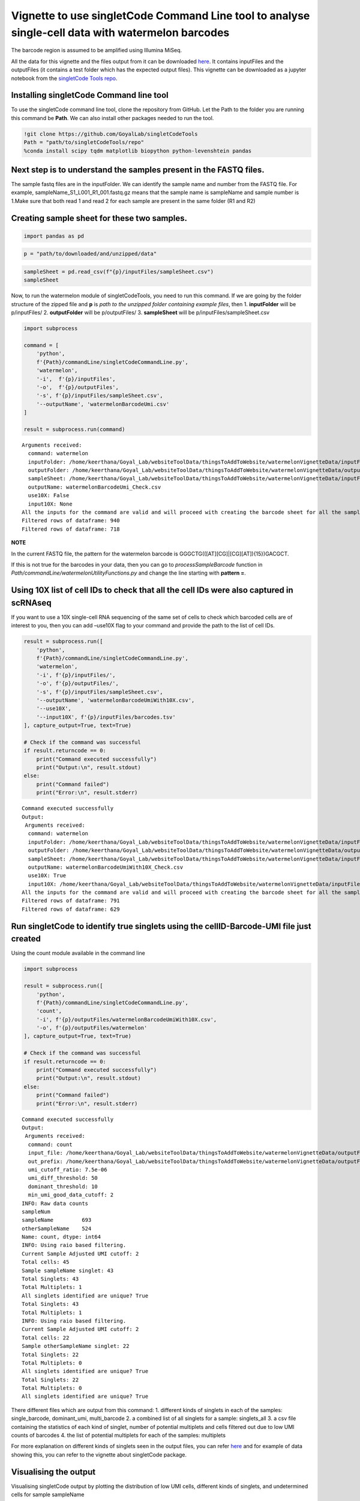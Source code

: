 Vignette to use singletCode Command Line tool to analyse single-cell data with watermelon barcodes
==================================================================================================

The barcode region is assumed to be amplified using Illumina MiSeq.

All the data for this vignette and the files output from it can be
downloaded
`here <https://github.com/GoyalLab/SingletCodeWebsite/raw/main/source/dataVignette/watermelonVignetteData.zip>`__. It
contains inputFiles and the outputFiles (it contains a test folder which has the expected output files). This vignette can be downloaded as a jupyter notebook from the `singletCode Tools repo <https://github.com/GoyalLab/singletCodeTools/tree/main/vignette>`_.

Installing singletCode Command line tool
~~~~~~~~~~~~~~~~~~~~~~~~~~~~~~~~~~~~~~~~

To use the singletCode command line tool, clone the repository from
GitHub. Let the Path to the folder you are running this command be
**Path**. We can also install other packages needed to run the tool.

.. code:: ipython3

    !git clone https://github.com/GoyalLab/singletCodeTools
    Path = "path/to/singletCodeTools/repo"
    %conda install scipy tqdm matplotlib biopython python-levenshtein pandas


Next step is to understand the samples present in the FASTQ files.
~~~~~~~~~~~~~~~~~~~~~~~~~~~~~~~~~~~~~~~~~~~~~~~~~~~~~~~~~~~~~~~~~~~

The sample fastq files are in the inputFolder. We can identify the
sample name and number from the FASTQ file. For example,
sampleName_S1_L001_R1_001.fastq.gz means that the sample name is
sampleName and sample number is 1.Make sure that both read 1 and read 2
for each sample are present in the same folder (R1 and R2)

Creating sample sheet for these two samples. 
~~~~~~~~~~~~~~~~~~~~~~~~~~~~~~~~~~~~~~~~~~~~

.. code:: ipython3

    import pandas as pd

.. code:: ipython3

    p = "path/to/downloaded/and/unzipped/data"

.. code:: ipython3

    sampleSheet = pd.read_csv(f"{p}/inputFiles/sampleSheet.csv")
    sampleSheet




.. raw:: html

    <div>
    <table border="1" class="dataframe">
      <thead>
        <tr style="text-align: right;">
          <th></th>
          <th>sampleName</th>
          <th>sampleNumber</th>
        </tr>
      </thead>
      <tbody>
        <tr>
          <th>0</th>
          <td>sampleName</td>
          <td>1</td>
        </tr>
        <tr>
          <th>1</th>
          <td>otherSampleName</td>
          <td>2</td>
        </tr>
      </tbody>
    </table>
    </div>


Now, to run the watermelon module of singletCodeTools, you need to run
this command. If we are going by the folder structure of the zipped file
and **p** is *path to the unzipped folder containing example files*,
then 1. **inputFolder** will be p/inputFiles/ 2. **outputFolder** will
be p/outputFiles/ 3. **sampleSheet** will be
p/inputFiles/sampleSheet.csv

.. code:: ipython3

    import subprocess
    
    command = [
        'python',
        f'{Path}/commandLine/singletCodeCommandLine.py',
        'watermelon',
        '-i',  f'{p}/inputFiles',
        '-o',  f'{p}/outputFiles',
        '-s', f'{p}/inputFiles/sampleSheet.csv',
        '--outputName', 'watermelonBarcodeUmi.csv'
    ]
    
    result = subprocess.run(command)



.. parsed-literal::

    Arguments received:
      command: watermelon
      inputFolder: /home/keerthana/Goyal_Lab/websiteToolData/thingsToAddToWebsite/watermelonVignetteData/inputFiles
      outputFolder: /home/keerthana/Goyal_Lab/websiteToolData/thingsToAddToWebsite/watermelonVignetteData/outputFiles
      sampleSheet: /home/keerthana/Goyal_Lab/websiteToolData/thingsToAddToWebsite/watermelonVignetteData/inputFiles/sampleSheet.csv
      outputName: watermelonBarcodeUmi_Check.csv
      use10X: False
      input10X: None
    All the inputs for the command are valid and will proceed with creating the barcode sheet for all the samples in the sheet.
    Filtered rows of dataframe: 940
    Filtered rows of dataframe: 718


**NOTE**

In the current FASTQ file, the pattern for the watermelon barcode is
GGGCTG(([AT][CG]|[CG][AT]){15})GACGCT.

If this is not true for the barcodes in your data, then you can go to
*processSampleBarcode* function in
*Path/commandLine/watermelonUtilityFunctions.py* and change the line
starting with **pattern =**.

Using 10X list of cell IDs to check that all the cell IDs were also captured in scRNAseq
~~~~~~~~~~~~~~~~~~~~~~~~~~~~~~~~~~~~~~~~~~~~~~~~~~~~~~~~~~~~~~~~~~~~~~~~~~~~~~~~~~~~~~~~

If you want to use a 10X single-cell RNA sequencing of the same set of
cells to check which barcoded cells are of interest to you, then you can
add –use10X flag to your command and provide the path to the list of
cell IDs.

.. code:: ipython3

    result = subprocess.run([
        'python',
        f'{Path}/commandLine/singletCodeCommandLine.py',
        'watermelon',
        '-i', f'{p}/inputFiles/',
        '-o', f'{p}/outputFiles/',
        '-s', f'{p}/inputFiles/sampleSheet.csv',
        '--outputName', 'watermelonBarcodeUmiWith10X.csv',
        '--use10X',
        '--input10X', f'{p}/inputFiles/barcodes.tsv'
    ], capture_output=True, text=True)
    
    # Check if the command was successful
    if result.returncode == 0:
        print("Command executed successfully")
        print("Output:\n", result.stdout)
    else:
        print("Command failed")
        print("Error:\n", result.stderr)


.. parsed-literal::

    Command executed successfully
    Output:
     Arguments received:
      command: watermelon
      inputFolder: /home/keerthana/Goyal_Lab/websiteToolData/thingsToAddToWebsite/watermelonVignetteData/inputFiles/
      outputFolder: /home/keerthana/Goyal_Lab/websiteToolData/thingsToAddToWebsite/watermelonVignetteData/outputFiles/
      sampleSheet: /home/keerthana/Goyal_Lab/websiteToolData/thingsToAddToWebsite/watermelonVignetteData/inputFiles/sampleSheet.csv
      outputName: watermelonBarcodeUmiWith10X_Check.csv
      use10X: True
      input10X: /home/keerthana/Goyal_Lab/websiteToolData/thingsToAddToWebsite/watermelonVignetteData/inputFiles/barcodes.tsv
    All the inputs for the command are valid and will proceed with creating the barcode sheet for all the samples in the sheet.
    Filtered rows of dataframe: 791
    Filtered rows of dataframe: 629
    


Run singletCode to identify true singlets using the cellID-Barcode-UMI file just created
~~~~~~~~~~~~~~~~~~~~~~~~~~~~~~~~~~~~~~~~~~~~~~~~~~~~~~~~~~~~~~~~~~~~~~~~~~~~~~~~~~~~~~~~

Using the count module available in the command line

.. code:: ipython3

    import subprocess
    
    result = subprocess.run([
        'python',
        f'{Path}/commandLine/singletCodeCommandLine.py',
        'count',
        '-i', f'{p}/outputFiles/watermelonBarcodeUmiWith10X.csv',
        '-o', f'{p}/outputFiles/watermelon'
    ], capture_output=True, text=True)
    
    # Check if the command was successful
    if result.returncode == 0:
        print("Command executed successfully")
        print("Output:\n", result.stdout)
    else:
        print("Command failed")
        print("Error:\n", result.stderr)


.. parsed-literal::

    Command executed successfully
    Output:
     Arguments received:
      command: count
      input_file: /home/keerthana/Goyal_Lab/websiteToolData/thingsToAddToWebsite/watermelonVignetteData/outputFiles/watermelonBarcodeUmiWith10X_Check.csv
      out_prefix: /home/keerthana/Goyal_Lab/websiteToolData/thingsToAddToWebsite/watermelonVignetteData/outputFiles/watermelon
      umi_cutoff_ratio: 7.5e-06
      umi_diff_threshold: 50
      dominant_threshold: 10
      min_umi_good_data_cutoff: 2
    INFO: Raw data counts
    sampleNum
    sampleName         693
    otherSampleName    524
    Name: count, dtype: int64
    INFO: Using raio based filtering.
    Current Sample Adjusted UMI cutoff: 2
    Total cells: 45
    Sample sampleName singlet: 43
    Total Singlets: 43
    Total Multiplets: 1
    All singlets identified are unique? True
    Total Singlets: 43
    Total Multiplets: 1
    INFO: Using raio based filtering.
    Current Sample Adjusted UMI cutoff: 2
    Total cells: 22
    Sample otherSampleName singlet: 22
    Total Singlets: 22
    Total Multiplets: 0
    All singlets identified are unique? True
    Total Singlets: 22
    Total Multiplets: 0
    All singlets identified are unique? True
    


There different files which are output from this command: 1. different
kinds of singlets in each of the samples: single_barcode, dominant_umi,
multi_barcode 2. a combined list of all singlets for a sample:
singlets_all 3. a csv file containing the statistics of each kind of
singlet, number of potential multiplets and cells filtered out due to
low UMI counts of barcodes 4. the list of potential multiplets for each
of the samples: multiplets

For more explanation on different kinds of singlets seen in the output
files, you can refer
`here <https://goyallab.github.io/SingletCodeWebsite/singletCode/>`__
and for example of data showing this, you can refer to the vignette
about singletCode package.

Visualising the output
~~~~~~~~~~~~~~~~~~~~~~

Visualising singletCode output by plotting the distribution of low UMI
cells, different kinds of singlets, and undetermined cells for sample
sampleName

.. code:: ipython3

    import matplotlib.pyplot as plt
    
    stats = pd.read_csv(f"{p}/outputFiles/watermelon_sampleName_singlets_stats.csv")
    colors = ['#62575b', '#2175a8', '#feb422', '#d62728', '#d4d4d4']  # Example colors, modify as needed
    plotData = stats.drop(columns = ['dataset', 'total_cells', "total_singlets"])
    
    # Plotting
    ax = plotData.plot(kind='barh', stacked=True, figsize=(10, 7), color=colors)
    
    for plot in ax.patches:
        ax.annotate(f'{int(plot.get_width())}', (plot.get_x() + plot.get_width()/2, plot.get_y() + plot.get_height()/2), ha='right', va='center')
    
    ax.set_xlabel('Total cells')
    ax.set_title('Distribution of Singlets by Criteria')
    plt.show()




.. image:: watermelonDatasetVignette_files/watermelonDatasetVignette_20_0.png

In the above plot, you see that the original data had 569 cells that were removed due to low barcode UMI count, 43 singlets with a single-barcode associated with them and a single multiplet (singletCode could not determine if it was a singlet for sure.)

Looking at the scRNAseq data associated
---------------------------------------

Since this data has both scRNAseq and barcodes for the same cells, we
can analyse them together

Installing and importing scanpy package to do this

.. code:: ipython3

    #Install scanpy for further single-cell RNAseq analysis
    # %conda install -c conda-forge scanpy python-igraph leidenalg
    #Import scanpy
    import scanpy as sc

In case there are version conflicts during this installation or while importing scanpy, we found *%conda update --all* to be an useful command that fixed the version conflict previously.
Reading in the 10X h5ad object associated with the same watermelon data

.. code:: ipython3

    adata = sc.read_h5ad(f"{p}/inputFiles/watermelonScRnaSeqData.h5ad")
    adata




.. parsed-literal::

    AnnData object with n_obs × n_vars = 1093 × 27264



Read in the output files to identify cells as being singlets, multiplets or being removed for low barcode UMI threshold
~~~~~~~~~~~~~~~~~~~~~~~~~~~~~~~~~~~~~~~~~~~~~~~~~~~~~~~~~~~~~~~~~~~~~~~~~~~~~~~~~~~~~~~~~~~~~~~~~~~~~~~~~~~~~~~~~~~~~~~

First, reading in the cellID-barcode-UMI sheet generated earlier with
additional filter using scRNAseq data

.. code:: ipython3

    cellidBarcodeUMI = pd.read_csv(f'{p}/outputFiles/watermelonBarcodeUmiWith10X.csv')

Reading in all the singlets and multiplets idenified in the two samples.
There might not always be multiplets - check the stats file to see if
there are any. In this example, there are no multiplets in
otherSampleName.

.. code:: ipython3

    sampleNameSinglets = pd.read_csv(f"{p}/outputFiles/watermelon_sampleName_singlets_all.txt", header = None)
    otherSampleNameSinglets = pd.read_csv(f"{p}/outputFiles/watermelon_otherSampleName_singlets_all.txt", header = None)
    sampleNameMultiplets = pd.read_csv(f"{p}/outputFiles/watermelon_sampleName_multiplets.txt", header = None)

Identifying the cells that were below the barcode UMI threshold and were
filtered out by singletCode

.. code:: ipython3

    lowUmiCells = cellidBarcodeUMI[~(cellidBarcodeUMI['cellID'].isin(sampleNameSinglets[0]) | 
                                     cellidBarcodeUMI['cellID'].isin(otherSampleNameSinglets[0]) | 
                                     cellidBarcodeUMI['cellID'].isin(sampleNameMultiplets[0]))]
    


Annotating the cells in adata with these labels
~~~~~~~~~~~~~~~~~~~~~~~~~~~~~~~~~~~~~~~~~~~~~~~

.. code:: ipython3

    #Annotating the adata with these labels using the lists created
    adata.obs.loc[adata.obs.index.isin(sampleNameSinglets[0]), 'singletStatus'] = 'singlet'
    adata.obs.loc[adata.obs.index.isin(otherSampleNameSinglets[0]), 'singletStatus'] = 'singlet'
    adata.obs.loc[adata.obs.index.isin(sampleNameMultiplets[0]), 'singletStatus'] = 'multiplet'
    adata.obs.loc[adata.obs.index.isin(lowUmiCells['cellID']), 'singletStatus'] = 'low UMI'

**Note** that in this vignette we are not doing any actual QC - but in
actual analysis, it would need to be done.

.. code:: ipython3

    
    sc.pp.calculate_qc_metrics(adata, inplace=True)

Calculating PCA and UMAP for visualization
~~~~~~~~~~~~~~~~~~~~~~~~~~~~~~~~~~~~~~~~~~

.. code:: ipython3

    #Calculating PCA for the data and plotting variance ratio
    sc.tl.pca(adata)
    sc.pl.pca_variance_ratio(adata, n_pcs=20)



.. image:: watermelonDatasetVignette_files/watermelonDatasetVignette_38_0.png


.. code:: ipython3

    sc.pl.pca(
        adata,
        color = ['n_genes_by_counts', 'total_counts', 'singletStatus'],
        size = 100,
    )



.. image:: watermelonDatasetVignette_files/watermelonDatasetVignette_39_0.png


.. code:: ipython3

    #Calculating neighbours and UMAP from that for further visualization
    sc.pp.neighbors(adata)
    sc.tl.umap(adata)

.. code:: ipython3

    sc.pl.umap(
        adata,
        color=['singletStatus'],
        size=60,
    )



.. image:: watermelonDatasetVignette_files/watermelonDatasetVignette_41_0.png


Saving the final adata
~~~~~~~~~~~~~~~~~~~~~~

.. code:: ipython3

    adata.write(f"{p}/outputFiles/watermelonScRNA_check.h5ad")
